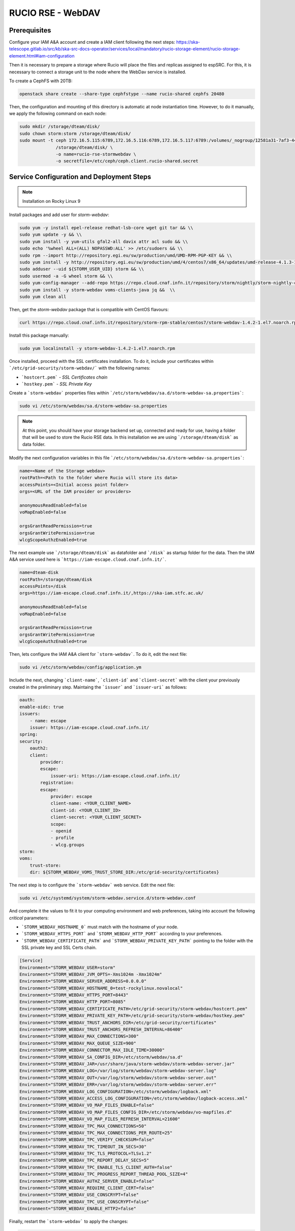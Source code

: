 .. _storm-webdav:

RUCIO RSE - WebDAV
==================

.. info ::
    
    espSRC Rucio-RSE endpoint: https://spsrc14.iaa.csic.es:18027/disk

Prerequisites
-------------

Configure your IAM A&A account and create a IAM client following the next steps: https://ska-telescope.gitlab.io/src/kb/ska-src-docs-operator/services/local/mandatory/rucio-storage-element/rucio-storage-element.html#iam-configuration

Then it is necessary to prepare a storage where Rucio will place the files and replicas assigned to espSRC. 
For this, it is necessary to connect a storage unit to the node where the WebDav service is installed.  

To create a CephFS with 20TB:

.. code-block:: bash

    openstack share create --share-type cephfstype --name rucio-shared cephfs 20480


Then, the configuration and mounting of this directory is automatic at node instantiation time. 
However, to do it manually, we apply the following command on each node:

.. code-block:: bash
    
    sudo mkdir /storage/dteam/disk/
    sudo chown storm:storm /storage/dteam/disk/
    sudo mount -t ceph 172.16.5.115:6789,172.16.5.116:6789,172.16.5.117:6789:/volumes/_nogroup/12581a31-7af3-4451-8fe8-e54f5409d293 \
                  /storage/dteam/disk/ \
                  -o name=rucio-rse-stormwebdav \
                  -o secretfile=/etc/ceph/ceph.client.rucio-shared.secret

Service Configuration and Deployment Steps
------------------------------------------

.. note:: 

    Installation on Rocky Linux 9


Install packages and add user for `storm-webdav`:

.. code-block:: bash

    sudo yum -y install epel-release redhat-lsb-core wget git tar && \\ 
    sudo yum update -y && \\ 
    sudo yum install -y yum-utils gfal2-all davix attr acl sudo && \\ 
    sudo echo '%wheel ALL=(ALL) NOPASSWD:ALL' >> /etc/sudoers && \\
    sudo rpm --import http://repository.egi.eu/sw/production/umd/UMD-RPM-PGP-KEY && \\ 
    sudo yum install -y http://repository.egi.eu/sw/production/umd/4/centos7/x86_64/updates/umd-release-4.1.3-1.el7.centos.noarch.rpm && \\
    sudo adduser --uid ${STORM_USER_UID} storm && \\ 
    sudo usermod -a -G wheel storm && \\
    sudo yum-config-manager --add-repo https://repo.cloud.cnaf.infn.it/repository/storm/nightly/storm-nightly-centos7.repo && \\ 
    sudo yum install -y storm-webdav voms-clients-java jq &&  \\
    sudo yum clean all

Then, get the `storm-webdav` package that is compatible with CentOS flavours:

.. code-block:: bash

    curl https://repo.cloud.cnaf.infn.it/repository/storm-rpm-stable/centos7/storm-webdav-1.4.2-1.el7.noarch.rpm --output storm-webdav-1.4.2-1.el7.noarch.rpm

Install this package manually:

.. code-block:: bash

    sudo yum localinstall -y storm-webdav-1.4.2-1.el7.noarch.rpm

Once installed, proceed with the SSL certificates installation. To do it, include your certificates within ```/etc/grid-security/storm-webdav/``` with the following names:

- ```hostcert.pem``` - `SSL Certificates chain`
- ```hostkey.pem``` - `SSL Private Key`


Create a ```storm-webdav``` properties files within ```/etc/storm/webdav/sa.d/storm-webdav-sa.properties```:

.. code-block:: bash
    
    sudo vi /etc/storm/webdav/sa.d/storm-webdav-sa.properties


.. note::

   At this point, you should have your storage backend set up, connected and ready for use, 
   having a folder that will be used to store the Rucio RSE data. In this installation we 
   are using ```/storage/dteam/disk``` as data folder.


Modify the next configuration variables in this file ```/etc/storm/webdav/sa.d/storm-webdav-sa.properties```:

.. code-block:: bash
    
    name=<Name of the Storage webdav>
    rootPath=<Path to the folder where Rucio will store its data>
    accessPoints=<Initial access point folder>
    orgs=<URL of the IAM provider or providers>

    anonymousReadEnabled=false
    voMapEnabled=false

    orgsGrantReadPermission=true
    orgsGrantWritePermission=true
    wlcgScopeAuthzEnabled=true

The next example use ```/storage/dteam/disk``` as datafolder and ```/disk``` as startup folder for the data. 
Then the IAM A&A service used here is ```https://iam-escape.cloud.cnaf.infn.it/```.

.. code-block:: bash
    
    name=dteam-disk
    rootPath=/storage/dteam/disk
    accessPoints=/disk
    orgs=https://iam-escape.cloud.cnaf.infn.it/,https://ska-iam.stfc.ac.uk/

    anonymousReadEnabled=false
    voMapEnabled=false

    orgsGrantReadPermission=true
    orgsGrantWritePermission=true
    wlcgScopeAuthzEnabled=true

Then, lets configure the IAM A&A client for ```storm-webdav```. To do it, edit the next file:

.. code-block:: bash
    
    sudo vi /etc/storm/webdav/config/application.ym

Include the next, changing ```client-name```, ```client-id``` and ```client-secret``` with the client 
your previously created in the preliminary step. Maintaing the ```issuer``` and ```issuer-uri``` as follows:

.. code-block:: bash

    oauth:
    enable-oidc: true
    issuers:
        - name: escape
        issuer: https://iam-escape.cloud.cnaf.infn.it/
    spring:
    security:
        oauth2:
        client:
            provider:
            escape:
                issuer-uri: https://iam-escape.cloud.cnaf.infn.it/
            registration:
            escape:
                provider: escape
                client-name: <YOUR_CLIENT_NAME>
                client-id: <YOUR_CLIENT_ID>
                client-secret: <YOUR_CLIENT_SECRET>
                scope:
                - openid
                - profile
                - wlcg.groups
    storm:
    voms:
        trust-store:
        dir: ${STORM_WEBDAV_VOMS_TRUST_STORE_DIR:/etc/grid-security/certificates}

The next step is to configure the ```storm-webdav``` web service. Edit the next file:

.. code-block:: bash
    
    sudo vi /etc/systemd/system/storm-webdav.service.d/storm-webdav.conf

And complete it the values to fit it to your computing environment and web preferences, taking into account the following *critical* parameters:

- ```STORM_WEBDAV_HOSTNAME_0``` must match with the hostname of your node.
- ```STORM_WEBDAV_HTTPS_PORT``` and ```STORM_WEBDAV_HTTP_PORT``` according to your preferences.
- ```STORM_WEBDAV_CERTIFICATE_PATH``` and ```STORM_WEBDAV_PRIVATE_KEY_PATH``` pointing to the folder with the SSL private key and SSL Certs chain. 

.. code-block:: bash

    [Service]
    Environment="STORM_WEBDAV_USER=storm"
    Environment="STORM_WEBDAV_JVM_OPTS=-Xms1024m -Xmx1024m"
    Environment="STORM_WEBDAV_SERVER_ADDRESS=0.0.0.0"
    Environment="STORM_WEBDAV_HOSTNAME_0=test-rockylinux.novalocal"
    Environment="STORM_WEBDAV_HTTPS_PORT=8443"
    Environment="STORM_WEBDAV_HTTP_PORT=8085"
    Environment="STORM_WEBDAV_CERTIFICATE_PATH=/etc/grid-security/storm-webdav/hostcert.pem"
    Environment="STORM_WEBDAV_PRIVATE_KEY_PATH=/etc/grid-security/storm-webdav/hostkey.pem"
    Environment="STORM_WEBDAV_TRUST_ANCHORS_DIR=/etc/grid-security/certificates"
    Environment="STORM_WEBDAV_TRUST_ANCHORS_REFRESH_INTERVAL=86400"
    Environment="STORM_WEBDAV_MAX_CONNECTIONS=300"
    Environment="STORM_WEBDAV_MAX_QUEUE_SIZE=900"
    Environment="STORM_WEBDAV_CONNECTOR_MAX_IDLE_TIME=30000"
    Environment="STORM_WEBDAV_SA_CONFIG_DIR=/etc/storm/webdav/sa.d"
    Environment="STORM_WEBDAV_JAR=/usr/share/java/storm-webdav/storm-webdav-server.jar"
    Environment="STORM_WEBDAV_LOG=/var/log/storm/webdav/storm-webdav-server.log"
    Environment="STORM_WEBDAV_OUT=/var/log/storm/webdav/storm-webdav-server.out"
    Environment="STORM_WEBDAV_ERR=/var/log/storm/webdav/storm-webdav-server.err"
    Environment="STORM_WEBDAV_LOG_CONFIGURATION=/etc/storm/webdav/logback.xml"
    Environment="STORM_WEBDAV_ACCESS_LOG_CONFIGURATION=/etc/storm/webdav/logback-access.xml"
    Environment="STORM_WEBDAV_VO_MAP_FILES_ENABLE=false"
    Environment="STORM_WEBDAV_VO_MAP_FILES_CONFIG_DIR=/etc/storm/webdav/vo-mapfiles.d"
    Environment="STORM_WEBDAV_VO_MAP_FILES_REFRESH_INTERVAL=21600"
    Environment="STORM_WEBDAV_TPC_MAX_CONNECTIONS=50"
    Environment="STORM_WEBDAV_TPC_MAX_CONNECTIONS_PER_ROUTE=25"
    Environment="STORM_WEBDAV_TPC_VERIFY_CHECKSUM=false"
    Environment="STORM_WEBDAV_TPC_TIMEOUT_IN_SECS=30"
    Environment="STORM_WEBDAV_TPC_TLS_PROTOCOL=TLSv1.2"
    Environment="STORM_WEBDAV_TPC_REPORT_DELAY_SECS=5"
    Environment="STORM_WEBDAV_TPC_ENABLE_TLS_CLIENT_AUTH=false"
    Environment="STORM_WEBDAV_TPC_PROGRESS_REPORT_THREAD_POOL_SIZE=4"
    Environment="STORM_WEBDAV_AUTHZ_SERVER_ENABLE=false"
    Environment="STORM_WEBDAV_REQUIRE_CLIENT_CERT=false"
    Environment="STORM_WEBDAV_USE_CONSCRYPT=false"
    Environment="STORM_WEBDAV_TPC_USE_CONSCRYPT=false"
    Environment="STORM_WEBDAV_ENABLE_HTTP2=false"


Finally, restart the ```storm-webdav``` to apply the changes:

.. code-block:: bash

    sudo systemctl stop storm-webdav
    sudo systemctl start storm-webdav
    sudo systemctl status storm-webdav

Post-Deployment Verification
----------------------------

Once the service is initialised, we can check the logs to see if everything is correct:

.. code-block:: bash
    
    sudo tail -f -n 100  /var/log/storm/webdav/storm-webdav-server.log
    sudo tail -f -n 100  /var/log/storm/webdav/storm-webdav-server-access.log
    sudo tail -f -n 100  /var/log/storm/webdav/storm-webdav-server.er

Proxy configuration
^^^^^^^^^^^^^^^^^^^

Because espSRC maintains a proxy in several of the services, this WebDav service is 
redirected from a proxy that provides the traffic routing, for this the corresponding rule 
for port ``18027`` (proxy) to ``8443`` (webdav host) is added to the Firewall.

Access to the service
^^^^^^^^^^^^^^^^^^^^^

Then access to the endpoint: https://spsrc14.iaa.csic.es:18027/disk

- Check that you can access the service externally.
- Check that the access is SSL based.

To validate that the service is working properly you can apply the connectivity tests.

Connectivity test
^^^^^^^^^^^^^^^^^

Run a connectivity test for the RSE using the `operator toolbox <https://gitlab.com/ska-telescope/src/operations/ska-src-operator-toolbox>`. 
To perform this action you can follow the instructions:

. note::

   Verify that you have docker installed on the machine from which you are going to launch the SKAO Datalake connectivity tests.


Clone this repository:

.. code-block:: bash

  git clone https://gitlab.com/ska-telescope/src/operations/ska-src-operator-toolbox.git
  cd ska-src-operator-toolbox


Then export the next data:

.. code-block:: bash

  export RUCIO_CFG_ACCOUNT=<your SKAO IAM username>
  export ENDPOINT_URL=<your RSE URL including the path>
  export RSE=<name of RSE to test the conectivity> 
  export DEBUG="False"



For example, if you want to test the ESPSRC RSE: 

.. code-block:: bash

  export RUCIO_CFG_ACCOUNT=mparra
  export ENDPOINT_URL=https://spsrc14.iaa.csic.es:18027/disk 
  export RSE=ESPSRC_STORM
  export DEBUG="False"


Finally, run the next:

.. code-block:: bash

  $ docker run -it --rm \
        -e RUCIO_CFG_ACCOUNT=$RUCIO_CFG_ACCOUNT \
        -e DEBUG="True" \
        -e CMD="/opt/ska-src-operator-toolbox/bin/report_rse_connectivity.sh --endpoint-url $ENDPOINT_URL --rse $RSE" \
        registry.gitlab.com/ska-telescope/src/operations/ska-src-operator-toolbox:latest

After this, `operator toolbox <https://gitlab.com/ska-telescope/src/operations/ska-src-operator-toolbox>` will 
show a report of the results of the connectivity test.


Functional tests and SKAO Datalake monitoring
^^^^^^^^^^^^^^^^^^^^^^^^^^^^^^^^^^^^^^^^^^^^^
Once the RSE has joined the SKAO Datalake and the connectivity tests 
have been successful, the next step is to verify that the RSE is being 
monitored through the functional tests and the RSE appears in Grafana. 

This procedure is automatic once the RSE is added to SKAO Datalake by 
the Rucio Server operators, so you only need to check that your RSE 
appears in the following monitoring platform 
`SKAO Monitoring <https://monit.srcdev.skao.int/grafana/login>` within 
the dashboard `Rucio events`.

Troubleshooting
---------------
Part of the problems reported with WebDav and Rucio RSE stem from storage space management, 
storage directory permissions or connectivity with the SKAO-IAM client.

Here are some of the most common issues encountered in deployment.

Problem with permissions
^^^^^^^^^^^^^^^^^^^^^^^^
Check that the RSE storage directory has the permissions of the user ``storm`` and the group ``storm``. 
Check that your storage unit and drive mount support extended Attributes for the file system.

Renewal of SSL certificates
^^^^^^^^^^^^^^^^^^^^^^^^^^^
This causes the service to not connect correctly with the SKAO Rucio Server Global, so the 
information panels and monitoring metrics will have a marked problem. 
This requires the use of a tool to be able to prepare the certificate a few days before the expiry date. 

1. Check if the systemd timer is enabled: ``systemctl list-timers | grep certbot``
2. Enable the Certbot systemd timer (if not already enabled): ``sudo systemctl enable certbot.timer`` and  ``sudo systemctl start certbot.timer``
3. Check the status of the timer: ``sudo systemctl status certbot.timer`` The timer is configured to run twice 
a day and renew any certificates that are within 30 days of expiration.
